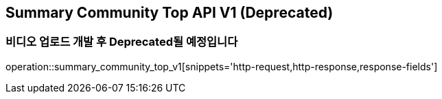 == Summary Community Top API V1 (Deprecated)
=== 비디오 업로드 개발 후 Deprecated될 예정입니다

operation::summary_community_top_v1[snippets='http-request,http-response,response-fields']
